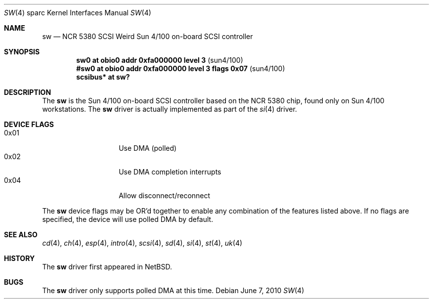 .\"	$OpenBSD: src/share/man/man4/man4.sparc/sw.4,v 1.10 2010/07/03 09:20:06 krw Exp $
.\"
.\" Copyright (c) 1998 The OpenBSD Project
.\" All rights reserved.
.\"
.\"
.Dd $Mdocdate: June 7 2010 $
.Dt SW 4 sparc
.Os
.Sh NAME
.Nm sw
.Nd NCR 5380 "SCSI Weird" Sun 4/100 on-board SCSI controller
.Sh SYNOPSIS
.Cd "sw0     at obio0 addr 0xfa000000 level 3" Pq sun4/100
.Cd "#sw0     at obio0 addr 0xfa000000 level 3 flags 0x07" Pq sun4/100
.Cd "scsibus* at sw?"
.Sh DESCRIPTION
The
.Nm
is the Sun 4/100 on-board SCSI controller based on the NCR 5380 chip, found
only on Sun 4/100 workstations.
The
.Nm
driver is actually implemented as part of the
.Xr si 4
driver.
.Sh DEVICE FLAGS
.Bl -tag -width 12n -compact
.It 0x01
Use DMA (polled)
.It 0x02
Use DMA completion interrupts
.It 0x04
Allow disconnect/reconnect
.El
.Pp
The
.Nm
device flags may be OR'd together to enable any combination of
the features listed above.
If no flags are specified, the device will use polled DMA by default.
.Sh SEE ALSO
.Xr cd 4 ,
.Xr ch 4 ,
.Xr esp 4 ,
.Xr intro 4 ,
.Xr scsi 4 ,
.Xr sd 4 ,
.Xr si 4 ,
.Xr st 4 ,
.Xr uk 4
.Sh HISTORY
The
.Nm
driver first appeared in
.Nx .
.Sh BUGS
The
.Nm
driver only supports polled DMA at this time.
